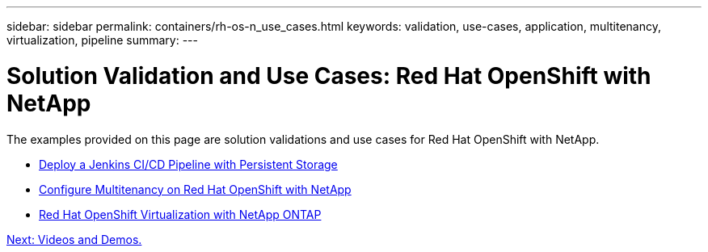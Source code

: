 ---
sidebar: sidebar
permalink: containers/rh-os-n_use_cases.html
keywords: validation, use-cases, application, multitenancy, virtualization, pipeline
summary:
---

= Solution Validation and Use Cases: Red Hat OpenShift with NetApp
:hardbreaks:
:nofooter:
:icons: font
:linkattrs:
:imagesdir: ./../media/

//
// This file was created with NDAC Version 0.9 (June 4, 2020)
//
// 2020-06-25 14:31:33.563897
//


The examples provided on this page are solution validations and use cases for Red Hat OpenShift with NetApp.

* link:rh-os-n_use_case_pipeline[Deploy a Jenkins CI/CD Pipeline with Persistent Storage]

* link:rh-os-n_use_case_multitenancy_overview.html[Configure Multitenancy on Red Hat OpenShift with NetApp]

* link:rh-os-n_use_case_openshift_virtualization_overview.html[Red Hat OpenShift Virtualization with NetApp ONTAP]

link:rh-os-n_videos_and_demos.html[Next: Videos and Demos.]
